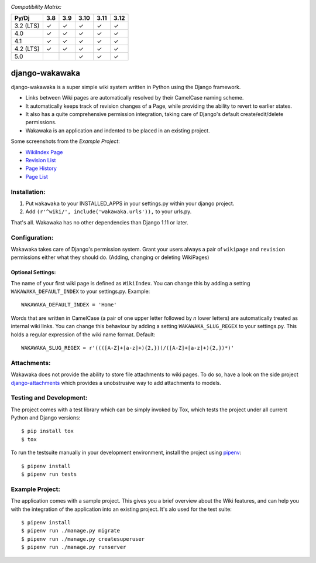 .. image:: https://badge.fury.io/py/django-wakawaka.svg
    :target: https://badge.fury.io/py/django-wakawaka

*Compatibility Matrix:*

========= === === ==== ==== ====
Py/Dj     3.8 3.9 3.10 3.11 3.12
========= === === ==== ==== ====
3.2 (LTS)  ✓   ✓   ✓    ✓    ✓
4.0        ✓   ✓   ✓    ✓    ✓
4.1        ✓   ✓   ✓    ✓    ✓
4.2 (LTS)  ✓   ✓   ✓    ✓    ✓
5.0                ✓    ✓    ✓
========= === === ==== ==== ====

===============
django-wakawaka
===============

django-wakawaka is a super simple wiki system written in Python using the
Django framework.

* Links between Wiki pages are automatically resolved by their CamelCase naming
  scheme.

* It automatically keeps track of revision changes of a Page, while
  providing the ability to revert to earlier states.

* It also has a quite comprehensive permission integration, taking care of
  Django's default create/edit/delete permissions.

* Wakawaka is an application and indented to be placed in an existing project.

Some screenshots from the *Example Project*:

* `WikiIndex Page`_
* `Revision List`_
* `Page History`_
* `Page List`_

.. _WikiIndex Page: https://github.com/bartTC/django-wakawaka/raw/master/docs/_static/overview.png
.. _Revision List: https://github.com/bartTC/django-wakawaka/raw/master/docs/_static/revisions.png
.. _Page History: https://github.com/bartTC/django-wakawaka/raw/master/docs/_static/history.png
.. _Page List: https://github.com/bartTC/django-wakawaka/raw/master/docs/_static/pagelist.png


Installation:
=============

1. Put ``wakawaka`` to your INSTALLED_APPS in your settings.py within your
   django project.
2. Add ``(r'^wiki/', include('wakawaka.urls')),`` to your urls.py.

That's all. Wakawaka has no other dependencies than Django 1.11 or later.


Configuration:
==============

Wakawaka takes care of Django's permission system. Grant your users always a
pair of ``wikipage`` and ``revision`` permissions either what they should do.
(Adding, changing or deleting WikiPages)

Optional Settings:
------------------

The name of your first wiki page is defined as ``WikiIndex``. You can change
this by adding a setting ``WAKAWAKA_DEFAULT_INDEX`` to your settings.py.
Example::

    WAKAWAKA_DEFAULT_INDEX = 'Home'

Words that are written in CamelCase (a pair of one upper letter followed by
*n* lower letters) are automatically treated as internal wiki links. You can
change this behaviour by adding a setting ``WAKAWAKA_SLUG_REGEX`` to your
settings.py. This holds a regular expression of the wiki name format. Default::

    WAKAWAKA_SLUG_REGEX = r'((([A-Z]+[a-z]+){2,})(/([A-Z]+[a-z]+){2,})*)'


Attachments:
============

Wakawaka does not provide the ability to store file attachments to wiki pages.
To do so, have a look on the side project `django-attachments`_ which provides
a unobstrusive way to add attachments to models.


Testing and Development:
========================

The project comes with a test library which can be simply invoked by Tox,
which tests the project under all current Python and Django versions::

    $ pip install tox
    $ tox

To run the testsuite manually in your development environment, install the
project using pipenv_::

    $ pipenv install
    $ pipenv run tests


Example Project:
================

The application comes with a sample project. This gives you a brief overview
about the Wiki features, and can help you with the integration of the
application into an existing project. It's alo used for the test suite::

    $ pipenv install
    $ pipenv run ./manage.py migrate
    $ pipenv run ./manage.py createsuperuser
    $ pipenv run ./manage.py runserver

.. _django-attachments: https://github.com/bartTC/django-attachments
.. _pipenv: https://pipenv.readthedocs.io/
